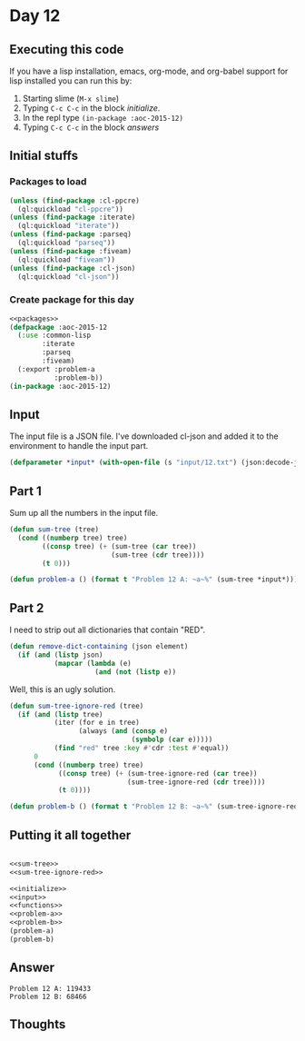 #+STARTUP: indent contents
#+OPTIONS: num:nil toc:nil
* Day 12
** Executing this code
If you have a lisp installation, emacs, org-mode, and org-babel
support for lisp installed you can run this by:
1. Starting slime (=M-x slime=)
2. Typing =C-c C-c= in the block [[initialize][initialize]].
3. In the repl type =(in-package :aoc-2015-12)=
4. Typing =C-c C-c= in the block [[answers][answers]]
** Initial stuffs
*** Packages to load
#+NAME: packages
#+BEGIN_SRC lisp :results silent
  (unless (find-package :cl-ppcre)
    (ql:quickload "cl-ppcre"))
  (unless (find-package :iterate)
    (ql:quickload "iterate"))
  (unless (find-package :parseq)
    (ql:quickload "parseq"))
  (unless (find-package :fiveam)
    (ql:quickload "fiveam"))
  (unless (find-package :cl-json)
    (ql:quickload "cl-json"))
#+END_SRC
*** Create package for this day
#+NAME: initialize
#+BEGIN_SRC lisp :noweb yes :results silent
  <<packages>>
  (defpackage :aoc-2015-12
    (:use :common-lisp
          :iterate
          :parseq
          :fiveam)
    (:export :problem-a
             :problem-b))
  (in-package :aoc-2015-12)
#+END_SRC
** Input
The input file is a JSON file. I've downloaded cl-json and added it to
the environment to handle the input part.
#+NAME: input
#+BEGIN_SRC lisp :noweb yes :results silent
  (defparameter *input* (with-open-file (s "input/12.txt") (json:decode-json s)))
#+END_SRC
** Part 1
Sum up all the numbers in the input file.
#+NAME: sum-tree
#+BEGIN_SRC lisp :results silent
  (defun sum-tree (tree)
    (cond ((numberp tree) tree)
          ((consp tree) (+ (sum-tree (car tree))
                           (sum-tree (cdr tree))))
          (t 0)))
#+END_SRC
#+NAME: problem-a
#+BEGIN_SRC lisp :noweb yes :results silent
  (defun problem-a () (format t "Problem 12 A: ~a~%" (sum-tree *input*)))
#+END_SRC
** Part 2
I need to strip out all dictionaries that contain "RED".
#+NAME: remove-red
#+BEGIN_SRC lisp :results silent
  (defun remove-dict-containing (json element)
    (if (and (listp json)
             (mapcar (lambda (e)
                       (and (not (listp e))
#+END_SRC
Well, this is an ugly solution.
#+NAME: sum-tree-ignore-red
#+BEGIN_SRC lisp :results silent
  (defun sum-tree-ignore-red (tree)
    (if (and (listp tree)
             (iter (for e in tree)
                   (always (and (consp e)
                                (symbolp (car e)))))
             (find "red" tree :key #'cdr :test #'equal))
        0
        (cond ((numberp tree) tree)
              ((consp tree) (+ (sum-tree-ignore-red (car tree))
                               (sum-tree-ignore-red (cdr tree))))
              (t 0))))
#+END_SRC
#+NAME: problem-b
#+BEGIN_SRC lisp :noweb yes :results silent
  (defun problem-b () (format t "Problem 12 B: ~a~%" (sum-tree-ignore-red *input*)))
#+END_SRC
** Putting it all together
#+NAME: structs
#+BEGIN_SRC lisp :noweb yes :results silent

#+END_SRC
#+NAME: functions
#+BEGIN_SRC lisp :noweb yes :results silent
  <<sum-tree>>
  <<sum-tree-ignore-red>>
#+END_SRC
#+NAME: answers
#+BEGIN_SRC lisp :results output :exports both :noweb yes :tangle 2015.12.lisp
  <<initialize>>
  <<input>>
  <<functions>>
  <<problem-a>>
  <<problem-b>>
  (problem-a)
  (problem-b)
#+END_SRC
** Answer
#+RESULTS: answers
: Problem 12 A: 119433
: Problem 12 B: 68466
** Thoughts
